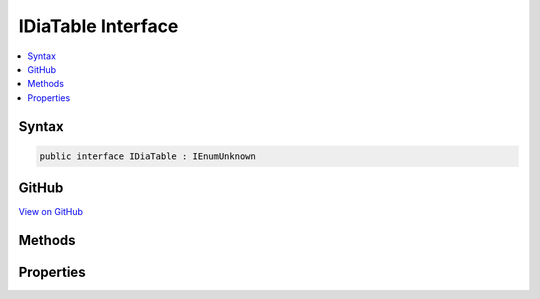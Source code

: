 

IDiaTable Interface
===================



.. contents:: 
   :local:













Syntax
------

.. code-block:: csharp

   public interface IDiaTable : IEnumUnknown





GitHub
------

`View on GitHub <https://github.com/aspnet/apidocs/blob/master/aspnet/testing/src/Microsoft.Dnx.TestHost/DIA/IDiaTable.cs>`_





.. dn:interface:: dia2.IDiaTable

Methods
-------

.. dn:interface:: dia2.IDiaTable
    :noindex:
    :hidden:

    
    .. dn:method:: dia2.IDiaTable.Clone(out dia2.IEnumUnknown)
    
        
        
        
        :type ppenum: dia2.IEnumUnknown
    
        
        .. code-block:: csharp
    
           void Clone(out IEnumUnknown ppenum)
    
    .. dn:method:: dia2.IDiaTable.GetEnumerator()
    
        
        :rtype: System.Collections.IEnumerator
    
        
        .. code-block:: csharp
    
           IEnumerator GetEnumerator()
    
    .. dn:method:: dia2.IDiaTable.Item(System.UInt32)
    
        
        
        
        :type index: System.UInt32
        :rtype: System.Object
    
        
        .. code-block:: csharp
    
           object Item(uint index)
    
    .. dn:method:: dia2.IDiaTable.RemoteNext(System.UInt32, out System.Object, out System.UInt32)
    
        
        
        
        :type celt: System.UInt32
        
        
        :type rgelt: System.Object
        
        
        :type pceltFetched: System.UInt32
    
        
        .. code-block:: csharp
    
           void RemoteNext(uint celt, out object rgelt, out uint pceltFetched)
    
    .. dn:method:: dia2.IDiaTable.Reset()
    
        
    
        
        .. code-block:: csharp
    
           void Reset()
    
    .. dn:method:: dia2.IDiaTable.Skip(System.UInt32)
    
        
        
        
        :type celt: System.UInt32
    
        
        .. code-block:: csharp
    
           void Skip(uint celt)
    

Properties
----------

.. dn:interface:: dia2.IDiaTable
    :noindex:
    :hidden:

    
    .. dn:property:: dia2.IDiaTable.count
    
        
        :rtype: System.Int32
    
        
        .. code-block:: csharp
    
           int count { get; }
    
    .. dn:property:: dia2.IDiaTable.name
    
        
        :rtype: System.String
    
        
        .. code-block:: csharp
    
           string name { get; }
    

